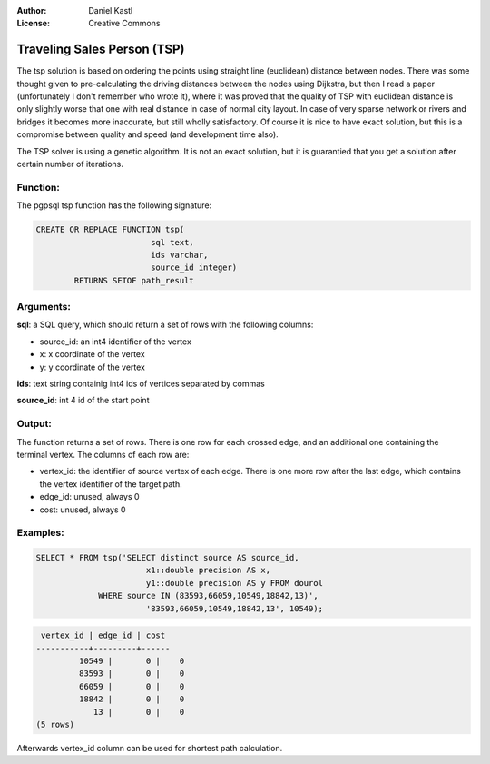 :Author: Daniel Kastl
:License: Creative Commons

.. _tsp:

================================================================
  Traveling Sales Person (TSP)
================================================================

The tsp solution is based on ordering the points using straight line (euclidean) 
distance between nodes. There was some thought given to pre-calculating the 
driving distances between the nodes using Dijkstra, but then I read a paper 
(unfortunately I don't remember who wrote it), where it was proved that the 
quality of TSP with euclidean distance is only slightly worse that one with real 
distance in case of normal city layout. In case of very sparse network or rivers 
and bridges it becomes more inaccurate, but still wholly satisfactory. Of course 
it is nice to have exact solution, but this is a compromise between quality and 
speed (and development time also).

The TSP solver is using a genetic algorithm. It is not an exact solution, but it 
is guarantied that you get a solution after certain number of iterations.

Function:
---------

The pgpsql tsp function has the following signature:

.. code-block:: sql

	CREATE OR REPLACE FUNCTION tsp(
				sql text, 
				ids varchar, 
				source_id integer)
		RETURNS SETOF path_result


Arguments:
----------

**sql**: a SQL query, which should return a set of rows with the following columns:

* source_id: an int4 identifier of the vertex
* x: x coordinate of the vertex
* y: y coordinate of the vertex

**ids**: text string containig int4 ids of vertices separated by commas

**source_id**: int 4 id of the start point

Output:
------- 

The function returns a set of rows. There is one row for each crossed edge, and 
an additional one containing the terminal vertex. The columns of each row are:

* vertex_id: the identifier of source vertex of each edge. There is one more row after the last edge, which contains the vertex identifier of the target path.
* edge_id: unused, always 0
* cost: unused, always 0

Examples:
---------

.. code-block:: sql

	SELECT * FROM tsp('SELECT distinct source AS source_id, 
		               x1::double precision AS x, 
		               y1::double precision AS y FROM dourol 
		     WHERE source IN (83593,66059,10549,18842,13)',
		               '83593,66059,10549,18842,13', 10549);


.. code-block:: sql

	 vertex_id | edge_id | cost
	-----------+---------+------
		 10549 |       0 |    0
		 83593 |       0 |    0
		 66059 |       0 |    0
		 18842 |       0 |    0
		    13 |       0 |    0
	(5 rows)
	

Afterwards vertex_id column can be used for shortest path calculation.

